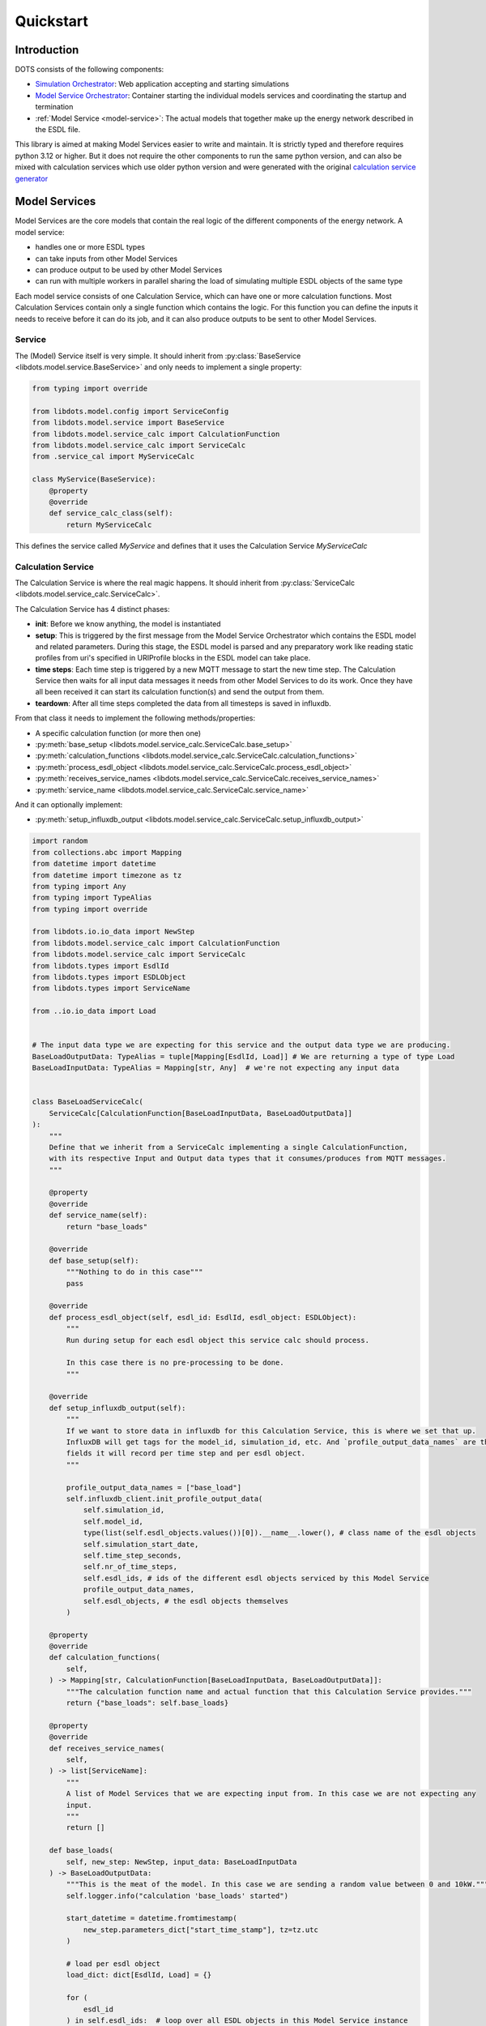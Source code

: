 Quickstart
==========

Introduction
------------

DOTS consists of the following components:

* `Simulation Orchestrator <https://github.com/dots-energy/simulation-orchestrator>`_: Web application accepting and starting simulations
* `Model Service Orchestrator <https://github.com/dots-energy/model-services-orchestrator>`_: Container starting the individual models
  services and coordinating the startup and termination
* :ref:`Model Service <model-service>`: The actual models that together make up the energy network described in the ESDL file.

This library is aimed at making Model Services easier to write and maintain. It is strictly typed and therefore
requires python 3.12 or higher. But it does not require the other components to run the same python version,
and can also be mixed with calculation services which use older python version and were generated with the
original `calculation service generator <https://github.com/dots-energy/calculation-service-generator>`_

.. _model-service:

Model Services
--------------

Model Services are the core models that contain the real logic of the different components of the energy network.
A model service:

* handles one or more ESDL types
* can take inputs from other Model Services
* can produce output to be used by other Model Services
* can run with multiple workers in parallel sharing the load of simulating multiple ESDL objects of the same type

Each model service consists of one Calculation Service, which can have one or more calculation functions.
Most Calculation Services contain only a single function which contains the logic. For this function you
can define the inputs it needs to receive before it can do its job, and it can also produce outputs to be sent
to other Model Services.

Service
^^^^^^^

The (Model) Service itself is very simple. It should inherit from :py:class:`BaseService <libdots.model.service.BaseService>` and only needs to implement
a single property:

.. code-block:: python

    from typing import override

    from libdots.model.config import ServiceConfig
    from libdots.model.service import BaseService
    from libdots.model.service_calc import CalculationFunction
    from libdots.model.service_calc import ServiceCalc
    from .service_cal import MyServiceCalc

    class MyService(BaseService):
        @property
        @override
        def service_calc_class(self):
            return MyServiceCalc

This defines the service called `MyService` and defines that it uses the Calculation Service `MyServiceCalc`


Calculation Service
^^^^^^^^^^^^^^^^^^^

The Calculation Service is where the real magic happens. It should inherit from :py:class:`ServiceCalc <libdots.model.service_calc.ServiceCalc>`.

The Calculation Service has 4 distinct phases:

* **init**: Before we know anything, the model is instantiated
* **setup**: This is triggered by the first message from the Model Service Orchestrator which contains the ESDL model and related parameters.
  During this stage, the ESDL model is parsed and any preparatory work like reading static profiles from uri's specified in URIProfile
  blocks in the ESDL model can take place.
* **time steps**: Each time step is triggered by a new MQTT message to start the new time step. The Calculation Service then waits for all input data
  messages it needs from other Model Services to do its work. Once they have all been received it can start its calculation function(s)
  and send the output from them.
* **teardown**: After all time steps completed the data from all timesteps is saved in influxdb.

From that class it needs to implement the following methods/properties:

* A specific calculation function (or more then one)
* :py:meth:`base_setup <libdots.model.service_calc.ServiceCalc.base_setup>`
* :py:meth:`calculation_functions <libdots.model.service_calc.ServiceCalc.calculation_functions>`
* :py:meth:`process_esdl_object <libdots.model.service_calc.ServiceCalc.process_esdl_object>`
* :py:meth:`receives_service_names <libdots.model.service_calc.ServiceCalc.receives_service_names>`
* :py:meth:`service_name <libdots.model.service_calc.ServiceCalc.service_name>`

And it can optionally implement:

* :py:meth:`setup_influxdb_output <libdots.model.service_calc.ServiceCalc.setup_influxdb_output>`


.. code-block:: python

    import random
    from collections.abc import Mapping
    from datetime import datetime
    from datetime import timezone as tz
    from typing import Any
    from typing import TypeAlias
    from typing import override

    from libdots.io.io_data import NewStep
    from libdots.model.service_calc import CalculationFunction
    from libdots.model.service_calc import ServiceCalc
    from libdots.types import EsdlId
    from libdots.types import ESDLObject
    from libdots.types import ServiceName

    from ..io.io_data import Load


    # The input data type we are expecting for this service and the output data type we are producing.
    BaseLoadOutputData: TypeAlias = tuple[Mapping[EsdlId, Load]] # We are returning a type of type Load
    BaseLoadInputData: TypeAlias = Mapping[str, Any]  # we're not expecting any input data


    class BaseLoadServiceCalc(
        ServiceCalc[CalculationFunction[BaseLoadInputData, BaseLoadOutputData]]
    ):
        """
        Define that we inherit from a ServiceCalc implementing a single CalculationFunction,
        with its respective Input and Output data types that it consumes/produces from MQTT messages.
        """

        @property
        @override
        def service_name(self):
            return "base_loads"

        @override
        def base_setup(self):
            """Nothing to do in this case"""
            pass

        @override
        def process_esdl_object(self, esdl_id: EsdlId, esdl_object: ESDLObject):
            """
            Run during setup for each esdl object this service calc should process.

            In this case there is no pre-processing to be done.
            """

        @override
        def setup_influxdb_output(self):
            """
            If we want to store data in influxdb for this Calculation Service, this is where we set that up.
            InfluxDB will get tags for the model_id, simulation_id, etc. And `profile_output_data_names` are the
            fields it will record per time step and per esdl object.
            """

            profile_output_data_names = ["base_load"]
            self.influxdb_client.init_profile_output_data(
                self.simulation_id,
                self.model_id,
                type(list(self.esdl_objects.values())[0]).__name__.lower(), # class name of the esdl objects
                self.simulation_start_date,
                self.time_step_seconds,
                self.nr_of_time_steps,
                self.esdl_ids, # ids of the different esdl objects serviced by this Model Service
                profile_output_data_names,
                self.esdl_objects, # the esdl objects themselves
            )

        @property
        @override
        def calculation_functions(
            self,
        ) -> Mapping[str, CalculationFunction[BaseLoadInputData, BaseLoadOutputData]]:
            """The calculation function name and actual function that this Calculation Service provides."""
            return {"base_loads": self.base_loads}

        @property
        @override
        def receives_service_names(
            self,
        ) -> list[ServiceName]:
            """
            A list of Model Services that we are expecting input from. In this case we are not expecting any
            input.
            """
            return []

        def base_loads(
            self, new_step: NewStep, input_data: BaseLoadInputData
        ) -> BaseLoadOutputData:
            """This is the meat of the model. In this case we are sending a random value between 0 and 10kW."""
            self.logger.info("calculation 'base_loads' started")

            start_datetime = datetime.fromtimestamp(
                new_step.parameters_dict["start_time_stamp"], tz=tz.utc
            )

            # load per esdl object
            load_dict: dict[EsdlId, Load] = {}

            for (
                esdl_id
            ) in self.esdl_ids:  # loop over all ESDL objects in this Model Service instance
                self.logger.debug(
                    "getting base load for esdl_id %s at %s",
                    esdl_id,
                    start_datetime,
                )
                load = random.randint(0,10000) #random load in kW
                # write to influx db:
                time_step_nr = int(new_step.parameters_dict["time_step_nr"])
                self.influxdb_client.set_time_step_data_point(
                    esdl_id, "base_load", time_step_nr, load
                )

                load_dict[esdl_id] = Load(esdl_id, load)

            self.logger.info("calculation 'base_loads' finished")

            # return the data as a tuple of dictionaries. This is sent as output mqtt messages.
            return (load_dict,)

Receiving input data
^^^^^^^^^^^^^^^^^^^^

*TODO*

Reading static profile data
^^^^^^^^^^^^^^^^^^^^^^^^^^^

*TODO*

Generating input/output MQTT message types
^^^^^^^^^^^^^^^^^^^^^^^^^^^^^^^^^^^^^^^^^^

Define protobuf messages for instance in ``my_model.io.message_definitions``
You can then compile them into python classes with
.. code-block:: bash

    python3 -m grpc_tools.protoc -I=my_model/io/message_definitions --python_out=my_model/io/messages --pyi_out=./my_model/io/messages  my_model/io/message_definitions/*.proto

This produces python classes and type stubs in ``my_model.io.messages``.
The script in ``./scripts/compile_protobuf.sh`` is a reference you can use.

Once you have those types, you need to turn those into a class inheriting from :py:class:`IODataInterface <libdots.io.io_data.IODataInterface>`
to be used as input/output data from the Calculation Service.

This is an example for our ``Load`` object used above as output:

..code-block:: python

    from typing import override

    from libdots.io.io_data import IODataInterface
    from libdots.types import EsdlId

    from . import messages


    class Load(IODataInterface):

        # Attributes for this message.
        kw: float
        origin_esdl_id: EsdlId # source esdl_id of the ESDL object this message came from.

        def __init__(self, origin_esdl_id: EsdlId | None = None, kw: float | None = None):
            if origin_esdl_id is not None:
                self.origin_esdl_id = origin_esdl_id
            if kw is not None:
                self.kw = kw

        @override
        def set_values_from_serialized_protobuf(self, serialized_message: bytes):
            """Generate the protobuf messages from this object."""
            config_data = messages.Load()
            config_data.ParseFromString(serialized_message)
            self.origin_esdl_id = config_data.origin_esdl_id
            self.kw = config_data.kw

        @override
        def get_values_as_serialized_protobuf(self) -> bytes:
            """Load the protobuf messages into the object,"""
            protobuf_message = messages.Load()
            protobuf_message.origin_esdl_id = self.origin_esdl_id
            protobuf_message.kw = self.kw
            return protobuf_message.SerializeToString()

        @classmethod
        @override
        def get_name(cls) -> str:
            return "load"

        @classmethod
        @override
        def get_main_topic(cls) -> str:
            """The topic to send data on"""
            return "/data/base_loads/model"

        @classmbuethod
        @override
        def get_variable_descr(cls) -> str:
            """Text description of the attributes."""
            return "{'kw': 'float'}"

